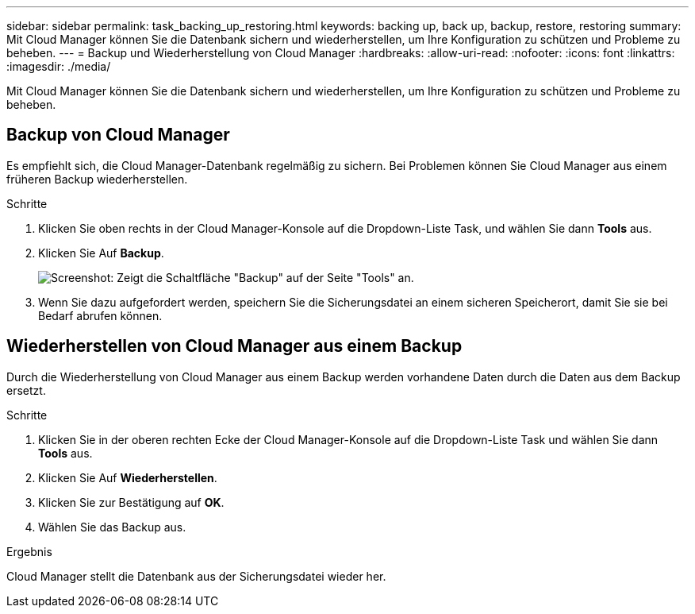 ---
sidebar: sidebar 
permalink: task_backing_up_restoring.html 
keywords: backing up, back up, backup, restore, restoring 
summary: Mit Cloud Manager können Sie die Datenbank sichern und wiederherstellen, um Ihre Konfiguration zu schützen und Probleme zu beheben. 
---
= Backup und Wiederherstellung von Cloud Manager
:hardbreaks:
:allow-uri-read: 
:nofooter: 
:icons: font
:linkattrs: 
:imagesdir: ./media/


[role="lead"]
Mit Cloud Manager können Sie die Datenbank sichern und wiederherstellen, um Ihre Konfiguration zu schützen und Probleme zu beheben.



== Backup von Cloud Manager

Es empfiehlt sich, die Cloud Manager-Datenbank regelmäßig zu sichern. Bei Problemen können Sie Cloud Manager aus einem früheren Backup wiederherstellen.

.Schritte
. Klicken Sie oben rechts in der Cloud Manager-Konsole auf die Dropdown-Liste Task, und wählen Sie dann *Tools* aus.
. Klicken Sie Auf *Backup*.
+
image:screenshot_backup.gif["Screenshot: Zeigt die Schaltfläche \"Backup\" auf der Seite \"Tools\" an."]

. Wenn Sie dazu aufgefordert werden, speichern Sie die Sicherungsdatei an einem sicheren Speicherort, damit Sie sie bei Bedarf abrufen können.




== Wiederherstellen von Cloud Manager aus einem Backup

Durch die Wiederherstellung von Cloud Manager aus einem Backup werden vorhandene Daten durch die Daten aus dem Backup ersetzt.

.Schritte
. Klicken Sie in der oberen rechten Ecke der Cloud Manager-Konsole auf die Dropdown-Liste Task und wählen Sie dann *Tools* aus.
. Klicken Sie Auf *Wiederherstellen*.
. Klicken Sie zur Bestätigung auf *OK*.
. Wählen Sie das Backup aus.


.Ergebnis
Cloud Manager stellt die Datenbank aus der Sicherungsdatei wieder her.
